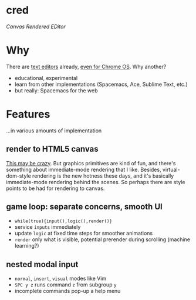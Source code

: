 * cred

[[file:/img/canvas-keycodes.png]]

/Canvas Rendered EDitor/

* Why
There are [[https://github.com/showcases/text-editors][text editors]] already, [[http://thomaswilburn.net/caret/][even for Chrome OS]].  Why another?

- educational, experimental
- learn from other implementations (Spacemacs, Ace, Sublime Text, etc.) 
- but really: Spacemacs for the web

* Features
...in various amounts of implementation

** render to HTML5 canvas
[[http://stackoverflow.com/a/12437275/2037637][This may be crazy]].  But graphics primitives are kind of fun, and there's something about immediate-mode rendering that I like.  Besides, virtual-dom-style rendering is the new hotness these days, and it's basically immediate-mode rendering behind the scenes.  So perhaps there are style points to be had for rendering to canvas.

** game loop: separate concerns, smooth UI
- =while(true){input(),logic(),render()}=
- service =inputs= immediately
- update =logic= at fixed time steps for smoother animations
- =render= only what is visible, potential prerender during scrolling (machine learning?)

** nested modal input
- =normal=, =insert=, =visual= modes like Vim
- =SPC y z= runs command =z= from subgroup =y=
- incomplete commands pop-up a help menu
